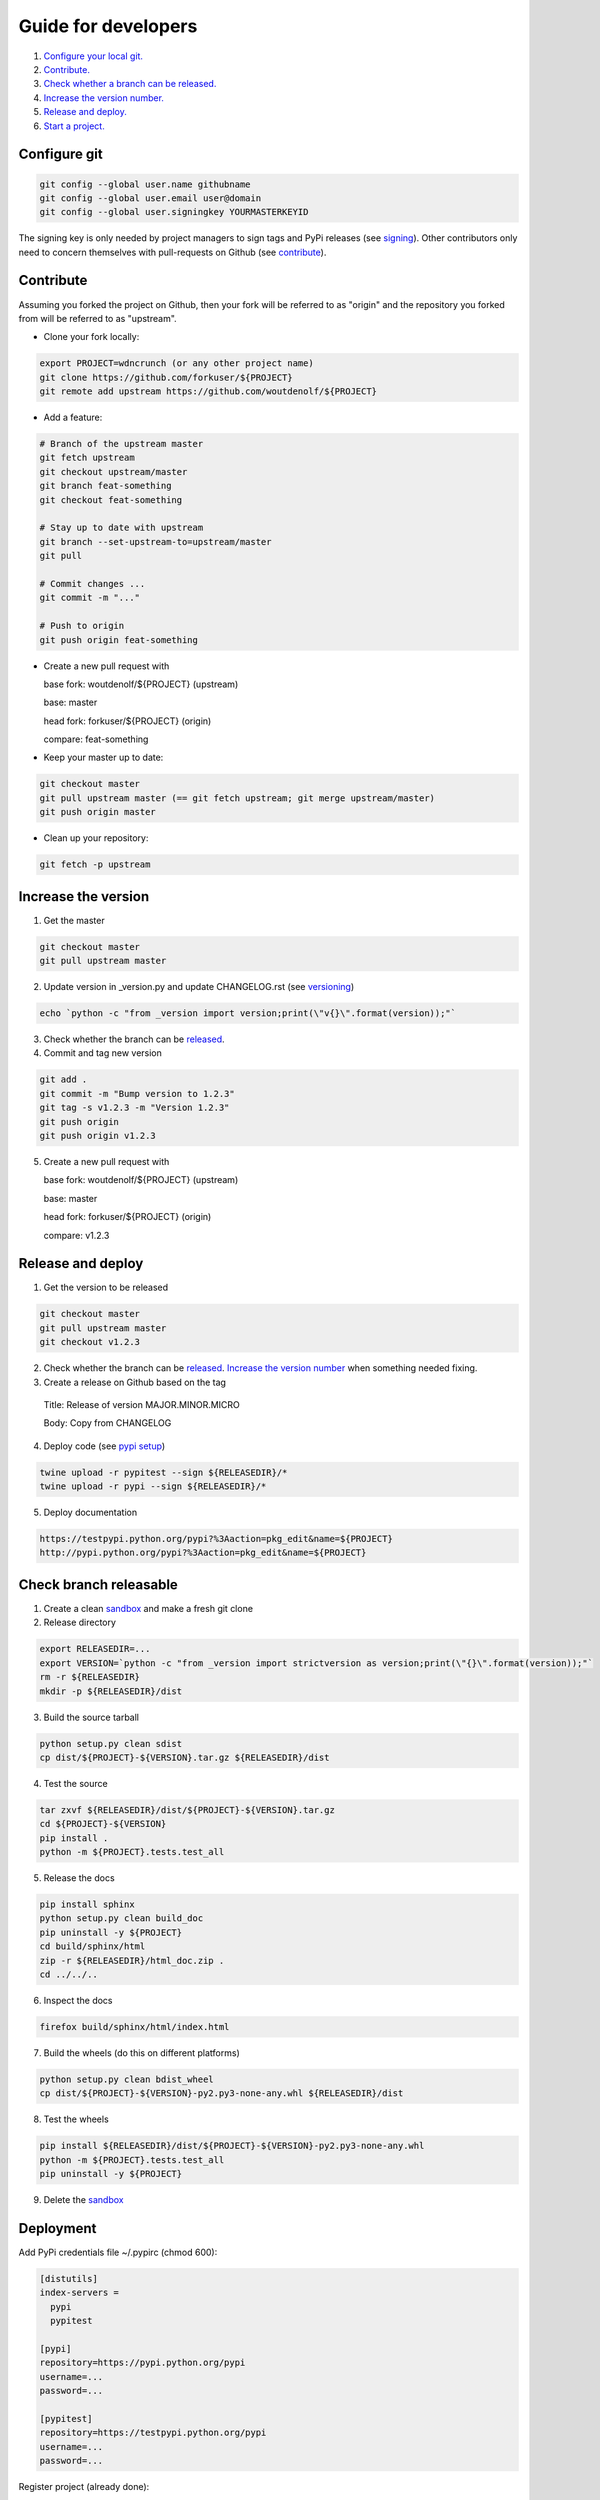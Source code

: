 Guide for developers
====================

1. `Configure your local git.  <localrefconfiggit_>`_

2. `Contribute.  <localrefcontribute_>`_

3. `Check whether a branch can be released. <localrefreleasable_>`_

4. `Increase the version number.  <localrefincversion_>`_

5. `Release and deploy. <localrefreleaseversion_>`_

6. `Start a project. <localrefstart_>`_


.. _localrefconfiggit:

Configure git
-------------

.. code-block:: bash

    git config --global user.name githubname
    git config --global user.email user@domain
    git config --global user.signingkey YOURMASTERKEYID

The signing key is only needed by project managers to sign tags and PyPi releases (see `signing  <localrefsigning_>`_). Other contributors only need to concern themselves with pull-requests on Github (see `contribute  <localrefcontribute_>`_).


.. _localrefcontribute:

Contribute
----------

Assuming you forked the project on Github, then your fork will be referred to as "origin" and the repository you forked from will be referred to as "upstream".

* Clone your fork locally:

.. code-block:: bash

  export PROJECT=wdncrunch (or any other project name)
  git clone https://github.com/forkuser/${PROJECT}
  git remote add upstream https://github.com/woutdenolf/${PROJECT}

* Add a feature:

.. code-block:: bash

  # Branch of the upstream master
  git fetch upstream
  git checkout upstream/master
  git branch feat-something
  git checkout feat-something

  # Stay up to date with upstream
  git branch --set-upstream-to=upstream/master
  git pull

  # Commit changes ...
  git commit -m "..."

  # Push to origin
  git push origin feat-something

* Create a new pull request with

  base fork: woutdenolf/${PROJECT} (upstream)

  base: master

  head fork: forkuser/${PROJECT} (origin)

  compare: feat-something

* Keep your master up to date:

.. code-block:: bash
  
  git checkout master
  git pull upstream master (== git fetch upstream; git merge upstream/master)
  git push origin master

* Clean up your repository:

.. code-block:: bash
  
  git fetch -p upstream


.. _localrefincversion:

Increase the version
--------------------

1. Get the master

.. code-block:: bash
  
  git checkout master
  git pull upstream master

2. Update version in _version.py and update CHANGELOG.rst (see `versioning  <localrefversion_>`_)

.. code-block:: bash
  
  echo `python -c "from _version import version;print(\"v{}\".format(version));"`

3. Check whether the branch can be `released  <localrefreleasable_>`_.

4. Commit and tag new version

.. code-block:: bash
  
  git add .
  git commit -m "Bump version to 1.2.3"
  git tag -s v1.2.3 -m "Version 1.2.3"
  git push origin
  git push origin v1.2.3

5. Create a new pull request with

   base fork: woutdenolf/${PROJECT} (upstream)

   base: master

   head fork: forkuser/${PROJECT} (origin)

   compare: v1.2.3


.. _localrefreleaseversion:

Release and deploy
------------------

1. Get the version to be released

.. code-block:: bash
  
  git checkout master
  git pull upstream master
  git checkout v1.2.3

2. Check whether the branch can be `released  <localrefreleasable_>`_. `Increase the version number <localrefincversion_>`_ when something needed fixing.

3. Create a release on Github based on the tag

  Title: Release of version MAJOR.MINOR.MICRO

  Body: Copy from CHANGELOG

4. Deploy code (see `pypi setup  <localrefdeployment_>`_)

.. code-block:: bash

  twine upload -r pypitest --sign ${RELEASEDIR}/*
  twine upload -r pypi --sign ${RELEASEDIR}/*

5. Deploy documentation

.. code-block:: bash

  https://testpypi.python.org/pypi?%3Aaction=pkg_edit&name=${PROJECT}
  http://pypi.python.org/pypi?%3Aaction=pkg_edit&name=${PROJECT}


.. _localrefreleasable:

Check branch releasable
-----------------------

1. Create a clean `sandbox <localrefsandbox_>`_ and make a fresh git clone

2. Release directory

.. code-block:: bash
  
  export RELEASEDIR=...
  export VERSION=`python -c "from _version import strictversion as version;print(\"{}\".format(version));"`
  rm -r ${RELEASEDIR}
  mkdir -p ${RELEASEDIR}/dist

3. Build the source tarball

.. code-block:: bash
  
  python setup.py clean sdist
  cp dist/${PROJECT}-${VERSION}.tar.gz ${RELEASEDIR}/dist

4. Test the source

.. code-block:: bash
  
  tar zxvf ${RELEASEDIR}/dist/${PROJECT}-${VERSION}.tar.gz
  cd ${PROJECT}-${VERSION}
  pip install .
  python -m ${PROJECT}.tests.test_all
  
5. Release the docs

.. code-block:: bash
  
  pip install sphinx
  python setup.py clean build_doc
  pip uninstall -y ${PROJECT}
  cd build/sphinx/html
  zip -r ${RELEASEDIR}/html_doc.zip .
  cd ../../..

6. Inspect the docs

.. code-block:: bash
  
  firefox build/sphinx/html/index.html

7. Build the wheels (do this on different platforms)

.. code-block:: bash
  
  python setup.py clean bdist_wheel
  cp dist/${PROJECT}-${VERSION}-py2.py3-none-any.whl ${RELEASEDIR}/dist

8. Test the wheels

.. code-block:: bash
  
  pip install ${RELEASEDIR}/dist/${PROJECT}-${VERSION}-py2.py3-none-any.whl
  python -m ${PROJECT}.tests.test_all
  pip uninstall -y ${PROJECT}

9. Delete the `sandbox  <localrefsandbox_>`_


.. _localrefdeployment:

Deployment
----------

Add PyPi credentials file ~/.pypirc (chmod 600):

.. code-block:: bash

  [distutils]
  index-servers =
    pypi
    pypitest

  [pypi]
  repository=https://pypi.python.org/pypi
  username=...
  password=...

  [pypitest]
  repository=https://testpypi.python.org/pypi
  username=...
  password=...

Register project (already done):

.. code-block:: bash

  twine register -r pypi dist/*.whl
  twine register -r pypitest dist/*.whl


.. _localrefsandbox:

Sandbox
-------

* Using `virtualenv <https://virtualenv.pypa.io/>`_

.. code-block:: bash

  virtualenv test1.2.3
  cd test1.2.3
  source bin/activate

* Using `pyenv <https://github.com/pyenv/pyenv/>`_

Installation and activation

.. code-block:: bash

  export PYTHON_CONFIGURE_OPTS="--enable-shared"
  export PYENV_ROOT="~/.pyenv"
  if [[ ! -d $PYENV_ROOT ]]; then
    git clone https://github.com/pyenv/pyenv.git ${PYENV_ROOT}
    git clone https://github.com/pyenv/pyenv-virtualenv.git ${PYENV_ROOT}/plugins/pyenv-virtualenv
  fi
  export PATH="$PYENV_ROOT/bin:$PATH"
  eval "$(pyenv init -)"
  eval "$(pyenv virtualenv-init -)"

Manage python versions

.. code-block:: bash

  pyenv install 2.7.13
  pyenv uninstall 2.7.13

  pyenv local 2.7.13 (in this directory)
  pyenv shell 2.7.13 (in this shell)
  pyenv shell --unset

  pyenv version
  pyenv versions

Manage virtualenvs

.. code-block:: bash

  pyenv virtualenv 2.7.13 myenvname
  pyenv activate myenvname
  pyenv deactivate
  pyenv uninstall myenvname
  pyenv virtualenvs


.. _localrefversion:

Versioning
----------

`Semantic versioning <http://semver.org/>`_ is followed::

  MAJOR.MINOR.MICRO.SERIAL

  SERIAL: bump when changes not to the code
  MICRO : bump when bug fix is done
               when bumping SERIAL == 15
  MINOR : bump when API changes backwards compatible
               when new functionality is added
               when bumping MICRO == 15
  MAJOR : bump when API changes not backwards compatible
 
  Always reset the lower numbers to 0.

  dev   : not tested
  alpha : begin testing
  beta  : feature complete
  rc    : test complete
  final : stable version


Install external dependencies
-----------------------------

.. code-block:: bash

    . ${PROJECT}/tools/prepare_install-linux.sh [-v 3]
    if [[ $? == 0 ]]; then echo "OK"; else echo "NOT OK"; fi


Help
----

.. code-block:: bash

    python setup.py --help-commands
    python setup.py sdist --help-formats
    python setup.py bdist --help-formats


.. _localrefsigning:

Signing
-------

Generate PGP keypair:

.. code-block:: bash

    while true; do ls -R / &>/dev/null; sleep 1; done &
    gpg --gen-key

Generate a revocation certificate:

.. code-block:: bash

    gpg --output revoke.asc --gen-revoke YOURMASTERKEYID
    shred --remove revoke.asc

Publish public key:

.. code-block:: bash

    gpg --keyserver pgp.mit.edu --send-keys YOURMASTERKEYID

Share public key:

.. code-block:: bash

    gpg --armor --export YOURMASTERKEYID
    (or look it up in pgp.mit.edu)

Revoke PGP key:

.. code-block:: bash

    gpg --keyserver pgp.mit.edu --recv-keys YOURMASTERKEYID
    gpg --import revoke.asc
    gpg --keyserver pgp.mit.edu --send-keys YOURMASTERKEYID

Share private PGP key:

.. code-block:: bash

    gpg --export-secret-key -a | ssh user@host gpg --import -

Show all keys:

.. code-block:: bash

    gpg --list-keys


.. _localrefstart:

Start a project
---------------

1. Create an empty project on github and clone it locally

.. code-block:: bash

    git clone https://github.com/user/${PROJECT}

2. Copy the wdncrunch template and adapt the following

.. code-block:: bash

    export PROJECT=...
    rsync -av wdncrunch/ ${PROJECT}/ --exclude .git --exclude ci/README.rst --exclude tools/README.rst
    cd ${PROJECT}/
    mv wdncrunch ${PROJECT}
    
    setup.py: replace project name and description
    README.rst: replace project name (not in the guidelines link)
    doc: replace project name

3. Initialize the documentation when you want to start from scratch:

.. code-block:: bash

    sphinx-quickstart
    sphinx-apidoc -o doc/source/modules ${PROJECT}

4. `Check whether the project can be released <localrefreleasable_>`_

5. Create genesis version

.. code-block:: bash

    git add .
    git commit -m "Start from wdncrunch template"
    git tag -s genesis 21ee8fa -m "Unreleased genesis version"
    git push origin master:master
    git push origin genesis

6. Github configuration:
    * Add description
    * Add license
    * Register with CI services



